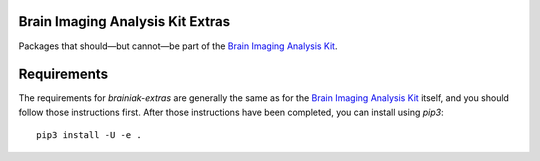 Brain Imaging Analysis Kit Extras
=================================

.. image:: https://badges.gitter.im/IntelPNI/brainiak.svg
   :alt: Join the chat at https://gitter.im/IntelPNI/brainiak
   :target: https://gitter.im/IntelPNI/brainiak?utm_source=badge&utm_medium=badge&utm_campaign=pr-badge&utm_content=badge

Packages that should—but cannot—be part of the `Brain Imaging Analysis Kit`_.


Requirements
============

The requirements for `brainiak-extras` are generally the same as for the `Brain Imaging Analysis Kit`_
itself, and you should follow those instructions first. After those instructions have been completed,
you can install using `pip3`::

    pip3 install -U -e .



.. _Brain Imaging Analysis Kit:
    https://github.com/IntelPNI/brainiak
